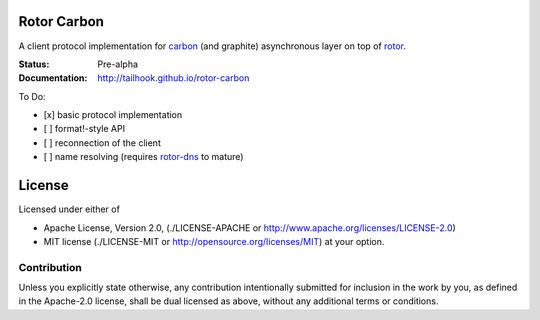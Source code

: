 ============
Rotor Carbon
============

A client protocol implementation for carbon_ (and graphite)
asynchronous layer on top of rotor_.

:Status: Pre-alpha
:Documentation: http://tailhook.github.io/rotor-carbon

To Do:

* [x] basic protocol implementation
* [ ] format!-style API
* [ ] reconnection of the client
* [ ] name resolving (requires rotor-dns_ to mature)


.. _rotor: http://github.com/tailhook/rotor
.. _carbon: http://graphite.wikidot.com/
.. _rotor-dns: http://github.com/tailhook/rotor-dns


=======
License
=======

Licensed under either of

* Apache License, Version 2.0,
  (./LICENSE-APACHE or http://www.apache.org/licenses/LICENSE-2.0)
* MIT license (./LICENSE-MIT or http://opensource.org/licenses/MIT)
  at your option.

------------
Contribution
------------

Unless you explicitly state otherwise, any contribution intentionally
submitted for inclusion in the work by you, as defined in the Apache-2.0
license, shall be dual licensed as above, without any additional terms or
conditions.
